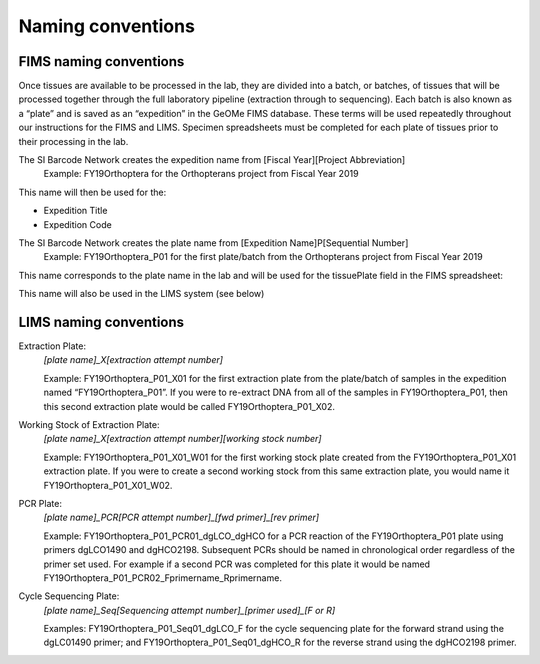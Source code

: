 Naming conventions
==================

.. _conventions-link:

FIMS naming conventions
-----------------------

Once tissues are available to be processed in the lab, they are divided into a batch, or batches, of tissues that will be processed together through the full laboratory pipeline (extraction through to sequencing). Each batch is also known as a “plate” and is saved as an “expedition” in the GeOMe FIMS database. These terms will be used repeatedly throughout our instructions for the FIMS and LIMS. Specimen spreadsheets must be completed for each plate of tissues prior to their processing in the lab. 

The SI Barcode Network creates the expedition name from [Fiscal Year][Project Abbreviation]
	Example: FY19Orthoptera for the Orthopterans project from Fiscal Year 2019

This name will then be used for the:

* Expedition Title

* Expedition Code

.. image:: /images/dataset_code.png
	:align: center
	:scale: 50 %

The SI Barcode Network creates the plate name from [Expedition Name]P[Sequential Number]
	Example: FY19Orthoptera_P01 for the first plate/batch from the Orthopterans project from Fiscal Year 2019

This name corresponds to the plate name in the lab and will be used for the tissuePlate field in the FIMS spreadsheet: 

.. image:: /images/plateid.png
	:align: center
	:scale: 50 %
	
This name will also be used in the LIMS system (see below)

.. _lims_conventions-link:

LIMS naming conventions
-----------------------

Extraction Plate:
	*[plate name]_X[extraction attempt number]*

	Example: FY19Orthoptera_P01_X01 for the first extraction plate from the plate/batch of samples in the expedition named “FY19Orthoptera_P01”. If you were to re-extract DNA from all of the samples in FY19Orthoptera_P01, then this second extraction plate would be called FY19Orthoptera_P01_X02.

Working Stock of Extraction Plate:
	*[plate name]_X[extraction attempt number][working stock number]*

	Example: FY19Orthoptera_P01_X01_W01 for the first working stock plate created from the FY19Orthoptera_P01_X01 extraction plate. If you were to create a second working stock from this same extraction plate, you would name it FY19Orthoptera_P01_X01_W02.

PCR Plate:
	*[plate name]_PCR[PCR attempt number]_[fwd primer]_[rev primer]*

	Example: FY19Orthoptera_P01_PCR01_dgLCO_dgHCO for a PCR reaction of the FY19Orthoptera_P01 plate using primers dgLCO1490 and dgHCO2198. Subsequent PCRs should be named in chronological order regardless of the primer set used. For example if a second PCR was completed for this plate it would be named FY19Orthoptera_P01_PCR02_Fprimername_Rprimername.


Cycle Sequencing Plate:
	*[plate name]_Seq[Sequencing attempt number]_[primer used]_[F or R]*

	Examples: FY19Orthoptera_P01_Seq01_dgLCO_F for the cycle sequencing plate for the forward strand using the dgLC01490 primer; and FY19Orthoptera_P01_Seq01_dgHCO_R for the reverse strand using the dgHCO2198 primer. 
	

